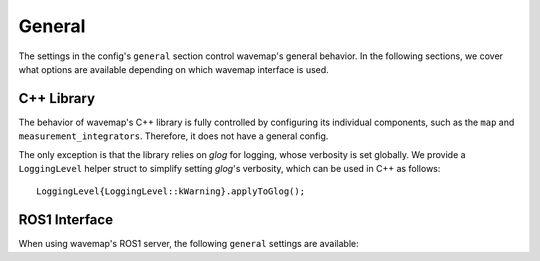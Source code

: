 General
#######
.. highlight:: cpp
.. rstcheck: ignore-directives=doxygenstruct

The settings in the config's ``general`` section control wavemap's general behavior. In the following sections, we cover what options are available depending on which wavemap interface is used.

C++ Library
***********
The behavior of wavemap's C++ library is fully controlled by configuring its individual components, such as the ``map`` and ``measurement_integrators``. Therefore, it does not have a general config.

The only exception is that the library relies on `glog` for logging, whose verbosity is set globally. We provide a ``LoggingLevel`` helper struct to simplify setting `glog`'s verbosity, which can be used in C++ as follows::

  LoggingLevel{LoggingLevel::kWarning}.applyToGlog();

ROS1 Interface
**************
When using wavemap's ROS1 server, the following ``general`` settings are available:

.. doxygenstruct:: wavemap::RosServerConfig
    :project: wavemap_ros1
    :members:

